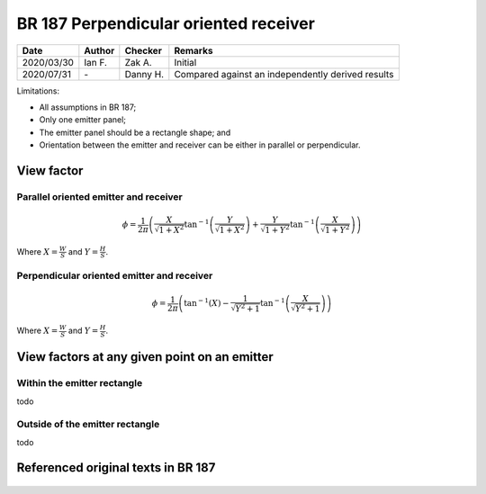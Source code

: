 BR 187 Perpendicular oriented receiver
--------------------------------------

.. list-table::
    :header-rows: 1

    * - Date
      - Author
      - Checker
      - Remarks
    * - 2020/03/30
      - Ian F.
      - Zak A.
      - Initial
    * - 2020/07/31
      - \-
      - Danny H.
      - Compared against an independently derived results

Limitations:

- All assumptions in BR 187;
- Only one emitter panel;
- The emitter panel should be a rectangle shape; and
- Orientation between the emitter and receiver can be either in parallel or perpendicular.

View factor
~~~~~~~~~~~

Parallel oriented emitter and receiver
::::::::::::::::::::::::::::::::::::::

.. math::
   \phi = \frac{1}{2\pi}\left(\frac{X}{\sqrt{1+X^2}}\tan^{-1}{\left(\frac{Y}{\sqrt{1+X^2}} \right )}+\frac{Y}{\sqrt{1+Y^2}}\tan^{-1}{\left(\frac{X}{\sqrt{1+Y^2}} \right )}\right)

Where :math:`X=\frac{W}{S}` and :math:`Y=\frac{H}{S}`.

Perpendicular oriented emitter and receiver
::::::::::::::::::::::::::::::::::::::

.. math::
   \phi=\frac{1}{2\pi}\left(\tan^{-1}\left({X} \right )-\frac{1}{\sqrt{Y^2+1}}\tan^{-1}\left(\frac{X}{\sqrt{Y^2+1}} \right ) \right )

Where :math:`X=\frac{W}{S}` and :math:`Y=\frac{H}{S}`.

View factors at any given point on an emitter
~~~~~~~~~~~~~~~~~~~~~~~~~~~~~~~~~~~~~~~~~~~~~

Within the emitter rectangle
::::::::::::::::::::::::::::

todo

Outside of the emitter rectangle
::::::::::::::::::::::::::::::::

todo

Referenced original texts in BR 187
~~~~~~~~~~~~~~~~~~~~~~~~~~~~~~~~~~~

.. figure:: BRE-187/p33.svg
    :width: 100%
    :alt: BR 187, Page 33

.. figure:: BRE-187/p34.svg
    :width: 100%
    :alt: BR 187, Page 34

.. figure:: BRE-187/p35.svg
    :width: 100%
    :alt: BR 187, Page 35

.. figure:: BRE-187/p36.svg
    :width: 100%
    :alt: BR 187, Page 36
